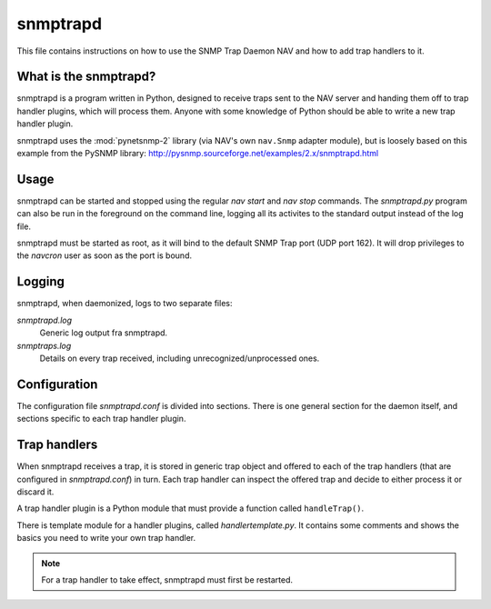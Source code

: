 ===========
 snmptrapd
===========

This file contains instructions on how to use the SNMP Trap Daemon NAV
and how to add trap handlers to it.

What is the snmptrapd?
======================

snmptrapd is a program written in Python, designed to receive traps
sent to the NAV server and handing them off to trap handler plugins,
which will process them.  Anyone with some knowledge of Python should
be able to write a new trap handler plugin.

snmptrapd uses the :mod:`pynetsnmp-2` library (via NAV's own ``nav.Snmp``
adapter module), but is loosely based on this example from the PySNMP library:
http://pysnmp.sourceforge.net/examples/2.x/snmptrapd.html


Usage
=====

snmptrapd can be started and stopped using the regular `nav start` and
`nav stop` commands.  The `snmptrapd.py` program can also be run in
the foreground on the command line, logging all its activites to the
standard output instead of the log file.

snmptrapd must be started as root, as it will bind to the default SNMP
Trap port (UDP port 162). It will drop privileges to the `navcron`
user as soon as the port is bound.


Logging
=======

snmptrapd, when daemonized, logs to two separate files:

`snmptrapd.log`
  Generic log output fra snmptrapd.

`snmptraps.log`
  Details on every trap received, including unrecognized/unprocessed
  ones.


Configuration
=============

The configuration file `snmptrapd.conf` is divided into sections.
There is one general section for the daemon itself, and sections
specific to each trap handler plugin.


Trap handlers
=============

When snmptrapd receives a trap, it is stored in generic trap object
and offered to each of the trap handlers (that are configured in
`snmptrapd.conf`) in turn.  Each trap handler can inspect the offered
trap and decide to either process it or discard it.

A trap handler plugin is a Python module that must provide a function
called ``handleTrap()``.

.. function:: handleTrap(trap, config)

   Takes a trap object and a ConfigParser reference.  Processes or
   discards the trap and returns a status value.

There is template module for a handler plugins, called
`handlertemplate.py`.  It contains some comments and shows the basics
you need to write your own trap handler.

.. NOTE::
   For a trap handler to take effect, snmptrapd must first be restarted.
